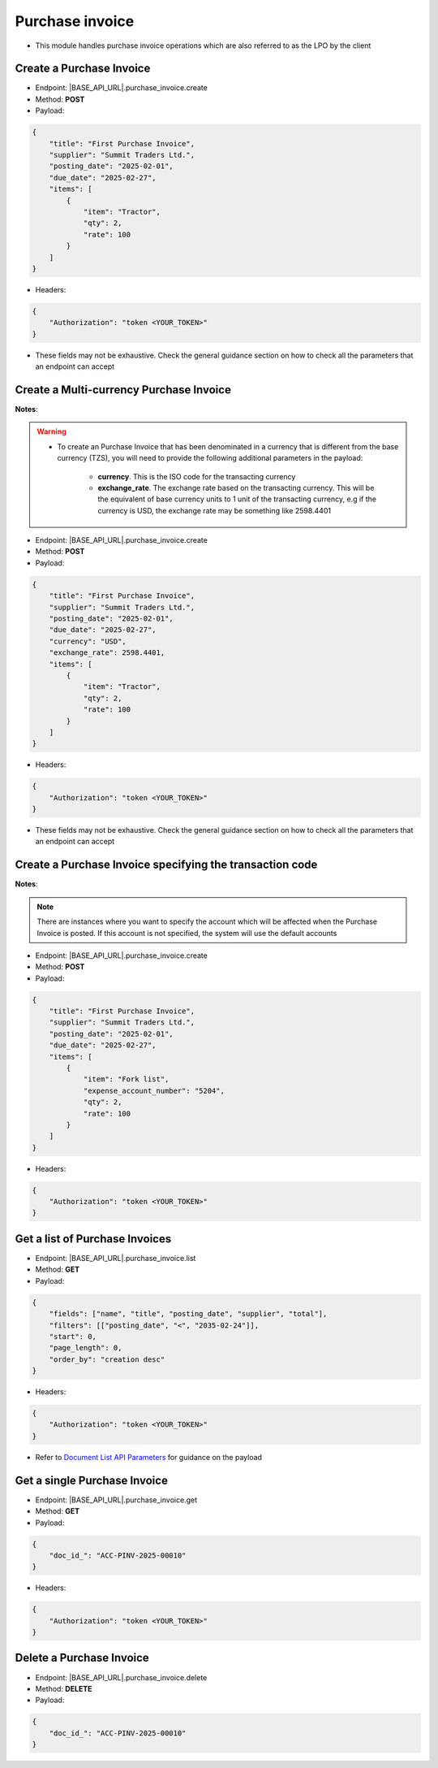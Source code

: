 
Purchase invoice
================

- This module handles purchase invoice operations which are also referred to as the LPO by the client

Create a Purchase Invoice
-------------------------

- Endpoint: |BASE_API_URL|.purchase_invoice.create
- Method: **POST**
- Payload:

.. code-block:: json

    {
        "title": "First Purchase Invoice",
        "supplier": "Summit Traders Ltd.",
        "posting_date": "2025-02-01",
        "due_date": "2025-02-27",
        "items": [
            {
                "item": "Tractor",
                "qty": 2,
                "rate": 100
            }
        ]
    }


- Headers:

.. code-block:: json

    {
        "Authorization": "token <YOUR_TOKEN>"
    }


- These fields may not be exhaustive. Check the general guidance section on how to check all the parameters that an endpoint can accept


Create a Multi-currency Purchase Invoice
----------------------------------------

**Notes**:

.. warning:: 

    - To create an Purchase Invoice that has been denominated in a currency that is different from the base currency (TZS), you will need to provide the following additional parameters in the payload:

        - **currency**. This is the ISO code for the transacting currency
  
        - **exchange_rate**. The exchange rate based on the transacting currency. This will be the equivalent of base currency units to 1 unit of the transacting currency, e.g if the currency is USD, the exchange rate may be something like 2598.4401


- Endpoint: |BASE_API_URL|.purchase_invoice.create
- Method: **POST**
- Payload:

.. code-block:: json

    {
        "title": "First Purchase Invoice",
        "supplier": "Summit Traders Ltd.",
        "posting_date": "2025-02-01",
        "due_date": "2025-02-27",
        "currency": "USD",
        "exchange_rate": 2598.4401,
        "items": [
            {
                "item": "Tractor",
                "qty": 2,
                "rate": 100
            }
        ]
    }


- Headers:

.. code-block:: json

    {
        "Authorization": "token <YOUR_TOKEN>"
    }


- These fields may not be exhaustive. Check the general guidance section on how to check all the parameters that an endpoint can accept


Create a Purchase Invoice specifying the transaction code
---------------------------------------------------------

**Notes**:

.. note:: 

    There are instances where you want to specify the account which will be affected when the Purchase Invoice is posted. If this account is not specified, the system will use the default accounts

- Endpoint: |BASE_API_URL|.purchase_invoice.create
- Method: **POST**
- Payload:

.. code-block:: json

    {
        "title": "First Purchase Invoice",
        "supplier": "Summit Traders Ltd.",
        "posting_date": "2025-02-01",
        "due_date": "2025-02-27",
        "items": [
            {
                "item": "Fork list",
                "expense_account_number": "5204",
                "qty": 2,
                "rate": 100
            }
        ]
    }


- Headers:

.. code-block:: json

    {
        "Authorization": "token <YOUR_TOKEN>"
    }


Get a list of Purchase Invoices
-------------------------------

- Endpoint: |BASE_API_URL|.purchase_invoice.list
- Method: **GET**
- Payload:

.. code-block:: json

    {
        "fields": ["name", "title", "posting_date", "supplier", "total"],
        "filters": [["posting_date", "<", "2035-02-24"]],
        "start": 0,
        "page_length": 0,
        "order_by": "creation desc"
    }


- Headers:

.. code-block:: json

    {
        "Authorization": "token <YOUR_TOKEN>"
    }


- Refer to `Document List API Parameters <general-guidance.html>`_ for guidance on the payload


Get a single Purchase Invoice
-----------------------------

- Endpoint: |BASE_API_URL|.purchase_invoice.get
- Method: **GET**
- Payload:

.. code-block:: json

    {
        "doc_id_": "ACC-PINV-2025-00010"
    }


- Headers:

.. code-block:: json

    {
        "Authorization": "token <YOUR_TOKEN>"
    }


Delete a Purchase Invoice
-------------------------

- Endpoint: |BASE_API_URL|.purchase_invoice.delete
- Method: **DELETE**
- Payload:

.. code-block:: json

    {
        "doc_id_": "ACC-PINV-2025-00010"
    }

